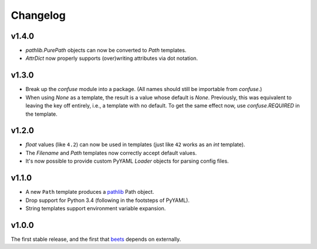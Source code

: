 Changelog
---------


v1.4.0
''''''

- `pathlib.PurePath` objects can now be converted to `Path` templates.
- `AttrDict` now properly supports (over)writing attributes via dot notation.

v1.3.0
''''''

- Break up the `confuse` module into a package. (All names should still be
  importable from `confuse`.)
- When using `None` as a template, the result is a value whose default is
  `None`. Previously, this was equivalent to leaving the key off entirely,
  i.e., a template with no default. To get the same effect now, use
  `confuse.REQUIRED` in the template.

v1.2.0
''''''

- `float` values (like ``4.2``) can now be used in templates (just like
  ``42`` works as an `int` template).
- The `Filename` and `Path` templates now correctly accept default values.
- It's now possible to provide custom PyYAML `Loader` objects for
  parsing config files.

v1.1.0
''''''

- A new ``Path`` template produces a `pathlib`_ Path object.
- Drop support for Python 3.4 (following in the footsteps of PyYAML).
- String templates support environment variable expansion.

.. _pathlib: https://docs.python.org/3/library/pathlib.html

v1.0.0
''''''

The first stable release, and the first that `beets`_ depends on externally.

.. _beets: https://beets.io
